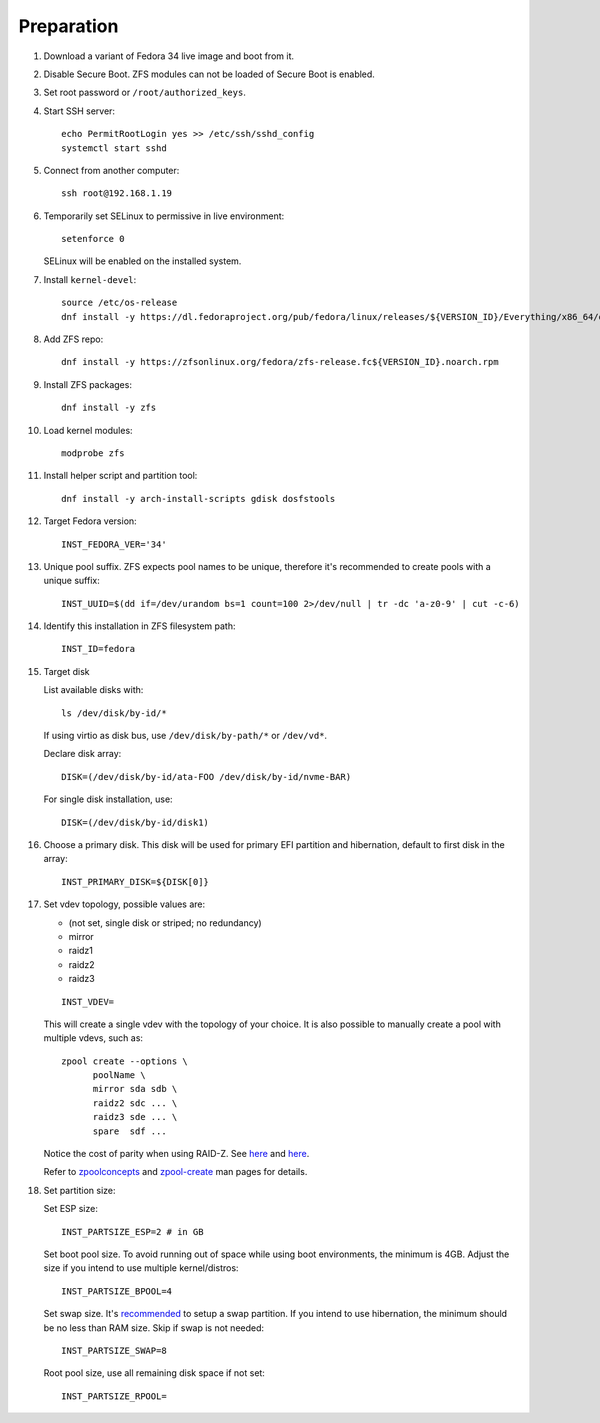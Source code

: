 .. highlight:: sh

Preparation
======================

.. contents:: Table of Contents
   :local:

#. Download a variant of Fedora 34 live image
   and boot from it.

#. Disable Secure Boot. ZFS modules can not be loaded of Secure Boot is enabled.
#. Set root password or ``/root/authorized_keys``.
#. Start SSH server::

    echo PermitRootLogin yes >> /etc/ssh/sshd_config
    systemctl start sshd

#. Connect from another computer::

    ssh root@192.168.1.19

#. Temporarily set SELinux to permissive in live environment::

    setenforce 0

   SELinux will be enabled on the installed system.

#. Install ``kernel-devel``::

    source /etc/os-release
    dnf install -y https://dl.fedoraproject.org/pub/fedora/linux/releases/${VERSION_ID}/Everything/x86_64/os/Packages/k/kernel-devel-$(uname -r).rpm

#. Add ZFS repo::

    dnf install -y https://zfsonlinux.org/fedora/zfs-release.fc${VERSION_ID}.noarch.rpm

#. Install ZFS packages::

    dnf install -y zfs

#. Load kernel modules::

    modprobe zfs

#. Install helper script and partition tool::

    dnf install -y arch-install-scripts gdisk dosfstools

#. Target Fedora version::

    INST_FEDORA_VER='34'

#. Unique pool suffix. ZFS expects pool names to be
   unique, therefore it's recommended to create
   pools with a unique suffix::

    INST_UUID=$(dd if=/dev/urandom bs=1 count=100 2>/dev/null | tr -dc 'a-z0-9' | cut -c-6)

#. Identify this installation in ZFS filesystem path::

    INST_ID=fedora

#. Target disk

   List available disks with::

    ls /dev/disk/by-id/*

   If using virtio as disk bus, use
   ``/dev/disk/by-path/*`` or ``/dev/vd*``.

   Declare disk array::

    DISK=(/dev/disk/by-id/ata-FOO /dev/disk/by-id/nvme-BAR)

   For single disk installation, use::

    DISK=(/dev/disk/by-id/disk1)

#. Choose a primary disk. This disk will be used
   for primary EFI partition and hibernation, default to
   first disk in the array::

    INST_PRIMARY_DISK=${DISK[0]}

#. Set vdev topology, possible values are:

   - (not set, single disk or striped; no redundancy)
   - mirror
   - raidz1
   - raidz2
   - raidz3

   ::

    INST_VDEV=

   This will create a single vdev with the topology of your choice.
   It is also possible to manually create a pool with multiple vdevs, such as::

    zpool create --options \
          poolName \
          mirror sda sdb \
          raidz2 sdc ... \
          raidz3 sde ... \
          spare  sdf ...

   Notice the cost of parity when using RAID-Z. See
   `here <https://www.delphix.com/blog/delphix-engineering/zfs-raidz-stripe-width-or-how-i-learned-stop-worrying-and-love-raidz>`__
   and `here <https://docs.google.com/spreadsheets/d/1tf4qx1aMJp8Lo_R6gpT689wTjHv6CGVElrPqTA0w_ZY/>`__.

   Refer to `zpoolconcepts <https://openzfs.github.io/openzfs-docs/man/7/zpoolconcepts.7.html>`__
   and `zpool-create <https://openzfs.github.io/openzfs-docs/man/8/zpool-create.8.html>`__
   man pages for details.

#. Set partition size:

   Set ESP size::

    INST_PARTSIZE_ESP=2 # in GB

   Set boot pool size. To avoid running out of space while using
   boot environments, the minimum is 4GB. Adjust the size if you
   intend to use multiple kernel/distros::

    INST_PARTSIZE_BPOOL=4

   Set swap size. It's `recommended <https://chrisdown.name/2018/01/02/in-defence-of-swap.html>`__
   to setup a swap partition. If you intend to use hibernation,
   the minimum should be no less than RAM size. Skip if swap is not needed::

    INST_PARTSIZE_SWAP=8

   Root pool size, use all remaining disk space if not set::

    INST_PARTSIZE_RPOOL=
